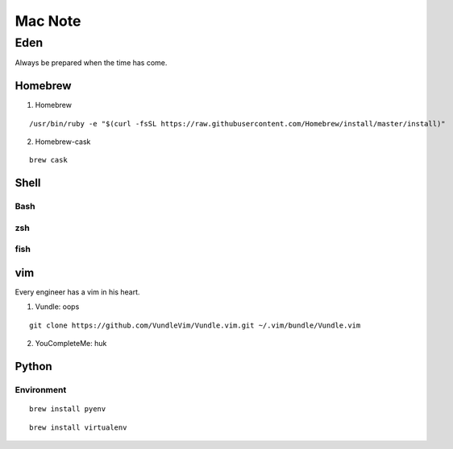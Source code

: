 Mac Note
====

Eden
----
Always be prepared when the time has come.

Homebrew
::::

1. Homebrew

::

/usr/bin/ruby -e "$(curl -fsSL https://raw.githubusercontent.com/Homebrew/install/master/install)"

2. Homebrew-cask

::

  brew cask

Shell
::::

Bash
''''

zsh
''''

fish
''''

vim
::::
Every engineer has a vim in his heart.

1. Vundle: oops

::

  git clone https://github.com/VundleVim/Vundle.vim.git ~/.vim/bundle/Vundle.vim

2. YouCompleteMe: huk

Python
::::

Environment
''''

::

  brew install pyenv
  
::

  brew install virtualenv

